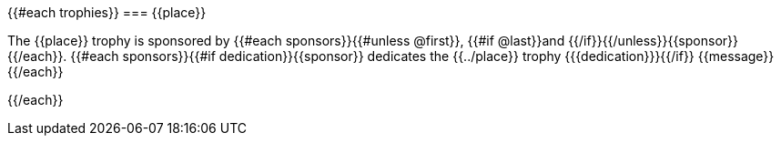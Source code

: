 {{#each trophies}}
=== {{place}}

The {{place}} trophy is sponsored by {{#each sponsors}}{{#unless @first}}, {{#if @last}}and {{/if}}{{/unless}}{{sponsor}}{{/each}}.
{{#each sponsors}}{{#if dedication}}{{sponsor}} dedicates the {{../place}} trophy {{{dedication}}}{{/if}} {{message}}
{{/each}}


{{/each}}